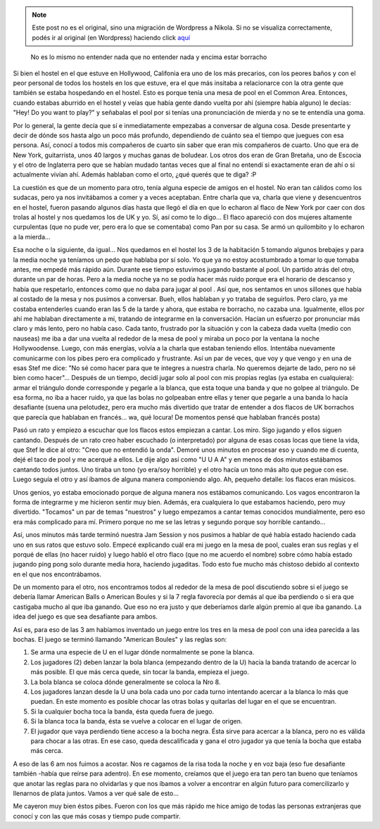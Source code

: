 .. link:
.. description:
.. tags: viajes, eeuu, hollywood, california
.. date: 2013/06/19 01:36:58
.. title: Una noche de hostel inolvidable
.. slug: una-noche-de-hostel-inolvidable


.. note::

   Este post no es el original, sino una migración de Wordpress a
   Nikola. Si no se visualiza correctamente, podés ir al original (en
   Wordpress) haciendo click aquí_

.. _aquí: http://humitos.wordpress.com/2013/06/19/una-noche-de-hostel-inolvidable/


    No es lo mismo no entender nada que no entender nada y encima estar
    borracho

Si bien el hostel en el que estuve en Hollywood, Califonia era uno de
los más precarios, con los peores baños y con el peor personal de todos
los hostels en los que estuve, era el que más insitaba a relacionarce
con la otra gente que también se estaba hospedando en el hostel. Esto es
porque tenía una mesa de pool en el Common Area. Entonces, cuando
estabas aburrido en el hostel y veías que había gente dando vuelta por
ahí (siempre había alguno) le decías: "Hey! Do you want to play?" y
señabalas el pool por si tenías una pronunciación de mierda y no se te
entendía una goma.

Por lo general, la gente decía que sí e inmediatamente empezabas a
conversar de alguna cosa. Desde presentarte y decir de dónde sos hasta
algo un poco más profundo, dependiendo de cuánto sea el tiempo que
juegues con esa persona. Así, conocí a todos mis compañeros de cuarto
sin saber que eran mis compañeros de cuarto. Uno que era de New York,
guitarrista, unos 40 largos y muchas ganas de boludear. Los otros dos
eran de Gran Bretaña, uno de Escocia y el otro de Inglaterra pero que se
habían mudado tantas veces que al final no entendí si exactamente eran
de ahí o si actualmente vivían ahí. Además hablaban como el orto, ¿qué
querés que te diga? :P

La cuestión es que de un momento para otro, tenía alguna especie de
amigos en el hostel. No eran tan cálidos como los sudacas, pero ya nos
invitábamos a comer y a veces aceptaban. Entre charla que va, charla que
viene y desencuentros en el hostel, fueron pasando algunos días hasta
que llegó el día en que lo echaron al flaco de New York por caer con dos
trolas al hostel y nos quedamos los de UK y yo. Sí, así como te lo
digo... El flaco apareció con dos mujeres altamente curpulentas (que no
pude ver, pero era lo que se comentaba) como Pan por su casa. Se armó un
quilombito y lo echaron a la mierda...

Esa noche o la siguiente, da igual... Nos quedamos en el hostel los 3 de
la habitación 5 tomando algunos brebajes y para la media noche ya
teníamos un pedo que hablaba por sí solo. Yo que ya no estoy
acostumbrado a tomar lo que tomaba antes, me empedé más rápido aún.
Durante ese tiempo estuvimos jugando bastante al pool. Un partido atrás
del otro, durante un par de horas. Pero a la media noche ya no se podía
hacer más ruido porque era el horario de descanso y había que
respetarlo, entonces como que no daba para jugar al pool . Así que, nos
sentamos en unos sillones que había al costado de la mesa y nos pusimos
a conversar. Bueh, ellos hablaban y yo trataba de seguirlos. Pero claro,
ya me costaba entenderles cuando eran las 5 de la tarde y ahora, que
estaba re borracho, no cazaba una. Igualmente, ellos por ahí me hablaban
directamente a mi, tratando de integrarme en la conversación. Hacían un
esfuerzo por pronunciar más claro y más lento, pero no había caso. Cada
tanto, frustrado por la situación y con la cabeza dada vuelta (medio con
nauseas) me iba a dar una vuelta al rededor de la mesa de pool y miraba
un poco por la ventana la noche Hollywoodense. Luego, con más energías,
volvía a la charla que estaban teniendo ellos. Intentába nuevamente
comunicarme con los pibes pero era complicado y frustrante. Así un par
de veces, que voy y que vengo y en una de esas Stef me dice: "No sé como
hacer para que te integres a nuestra charla. No queremos dejarte de
lado, pero no sé bien como hacer"... Después de un tiempo, decidí jugar
solo al pool con mis propias reglas (ya estaba en cualquiera): armar el
triángulo donde corresponde y pegarle a la blanca, que esta toque una
banda y que no golpee al triángulo. De esa forma, no iba a hacer ruido,
ya que las bolas no golpeaban entre ellas y tener que pegarle a una
banda lo hacía desafiante (suena una pelotudez, pero era mucho más
divertido que tratar de entender a dos flacos de UK borrachos que
parecía que hablaban en francés... wa, qué locura! De momentos pensé que
hablaban francés posta)

Pasó un rato y empiezo a escuchar que los flacos estos empiezan a
cantar. Los miro. Sigo jugando y ellos siguen cantando. Después de un
rato creo haber escuchado (o interpretado) por alguna de esas cosas
locas que tiene la vida, que Stef le dice al otro: "Creo que no entendió
la onda". Demoré unos minutos en procesar eso y cuando me di cuenta,
dejé el taco de pool y me acerqué a ellos. Le dije algo así como "U U A
A" y en menos de dos minutos estábamos cantando todos juntos. Uno tiraba
un tono (yo era/soy horrible) y el otro hacía un tono más alto que pegue
con ese. Luego seguía el otro y así íbamos de alguna manera componiendo
algo. Ah, pequeño detalle: los flacos eran músicos.

Unos genios, yo estaba emocionado porque de alguna manera nos estábamos
comunicando. Los vagos encontraron la forma de integrarme y me hicieron
sentir muy bien. Además, era cualquiera lo que estabamos haciendo, pero
muy divertido. "Tocamos" un par de temas "nuestros" y luego empezamos a
cantar temas conocidos mundialmente, pero eso era más complicado para
mí. Primero porque no me se las letras y segundo porque soy horrible
cantando...

Así, unos minutos más tarde terminó nuestra Jam Session y nos pusimos a
hablar de qué había estado haciendo cada uno en sus ratos que estuvo
solo. Empecé explicando cuál era mi juego en la mesa de pool, cuales
eran sus reglas y el porqué de ellas (no hacer ruido) y luego habló el
otro flaco (que no me acuerdo el nombre) sobre cómo había estado jugando
ping pong solo durante media hora, haciendo jugaditas. Todo esto fue
mucho más chistoso debido al contexto en el que nos encontrábamos.

De un momento para el otro, nos encontramos todos al rededor de la mesa
de pool discutiendo sobre si el juego se debería llamar American Balls o
American Boules y si la 7 regla favorecía por demás al que iba perdiendo
o si era que castigaba mucho al que iba ganando. Que eso no era justo y
que deberíamos darle algún premio al que iba ganando. La idea del juego
es que sea desafiante para ambos.

Así es, para eso de las 3 am habíamos inventado un juego entre los tres
en la mesa de pool con una idea parecida a las bochas. El juego se
terminó llamando "American Boules" y las reglas son:

#. Se arma una especie de U en el lugar dónde normalmente se pone la
   blanca.
#. Los jugadores (2) deben lanzar la bola blanca (empezando dentro de la
   U) hacia la banda tratando de acercar lo más posible. El que más
   cerca quede, sin tocar la banda, empieza el juego.
#. La bola blanca se coloca dónde generalmente se coloca la Nro 8.
#. Los jugadores lanzan desde la U una bola cada uno por cada turno
   intentando acercar a la blanca lo más que puedan. En este momento es
   posible chocar las otras bolas y quitarlas del lugar en el que se
   encuentran.
#. Si la cualquier bocha toca la banda, ésta queda fuera de juego.
#. Si la blanca toca la banda, ésta se vuelve a colocar en el lugar de
   origen.
#. El jugador que vaya perdiendo tiene acceso a la bocha negra. Ésta
   sirve para acercar a la blanca, pero no es válida para chocar a las
   otras. En ese caso, queda descalificada y gana el otro jugador ya que
   tenía la bocha que estaba más cerca.

A eso de las 6 am nos fuimos a acostar. Nos re cagamos de la risa toda
la noche y en voz baja (eso fue desafiante también -había que reírse
para adentro). En ese momento, creíamos que el juego era tan pero tan
bueno que teníamos que anotar las reglas para no olvidarlas y que nos
íbamos a volver a encontrar en algún futuro para comercilizarlo y
llenarnos de plata juntos. Vamos a ver qué sale de esto...

Me cayeron muy bien éstos pibes. Fueron con los que más rápido me hice
amigo de todas las personas extranjeras que conocí y con las que más
cosas y tiempo pude compartir.
